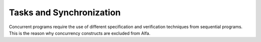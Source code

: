 Tasks and Synchronization
=========================

Concurrent programs require the use of different specification and verification
techniques from sequential programs. This is the reason why concurrency
constructs are excluded from Alfa.
